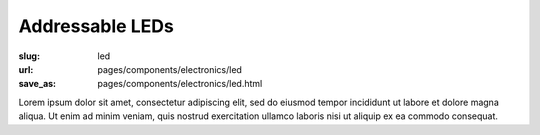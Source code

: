 Addressable LEDs
###################

:slug: led
:url: pages/components/electronics/led
:save_as: pages/components/electronics/led.html

.. image:: /images/components/electronics/led/neo-pixel-row.jpg
	:alt: led 1
	:width: 25%

.. image:: /images/components/electronics/led/P1130562.JPG
	:alt: led 2
	:width: 25%

Lorem ipsum dolor sit amet, consectetur adipiscing elit, sed do eiusmod tempor incididunt ut labore et dolore magna aliqua. Ut enim ad minim veniam, quis nostrud exercitation ullamco laboris nisi ut aliquip ex ea commodo consequat.